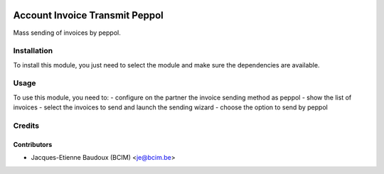.. image:: https://img.shields.io/badge/licence-AGPL--3-blue.svg
   :target: http://www.gnu.org/licenses/agpl-3.0-standalone.html
   :alt: License: AGPL-3

===============================
Account Invoice Transmit Peppol
===============================

Mass sending of invoices by peppol.


Installation
============

To install this module, you just need to select the module and make sure the dependencies are available.

Usage
=====

To use this module, you need to:
- configure on the partner the invoice sending method as peppol
- show the list of invoices
- select the invoices to send and launch the sending wizard
- choose the option to send by peppol

Credits
=======

Contributors
------------

* Jacques-Etienne Baudoux (BCIM) <je@bcim.be>
